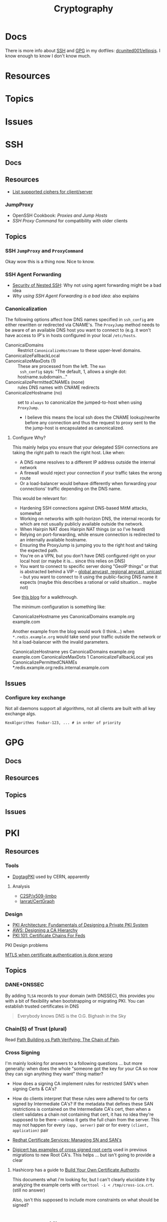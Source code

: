 :PROPERTIES:
:ID:       c2afa949-0d1c-4703-b69c-02ffa854d4f4
:END:
#+TITLE: Cryptography
#+DESCRIPTION: Crypto
#+TAGS:
* Docs

There is more info about [[https://github.com/dcunited001/ellipsis/blob/master/SSH.org][SSH]] and [[https://github.com/dcunited001/ellipsis/blob/master/GPG.org][GPG]] in my dotfiles: [[github:dcunited001/ellipsis][dcunited001/ellipsis]]. I
know enough to know I don't know much.

* Resources

* Topics

* Issues


* SSH

** Docs

** Resources
+ [[https://access.redhat.com/discussions/2143791#comment-1288511][List supported ciphers for client/server]]

*** JumpProxy

+ OpenSSH Cookbook: [[OpenSSH/Cookbook/Proxies and Jump Hosts][Proxies and Jump Hosts]]
+ [[SSH ProxyCommand example][SSH Proxy Command]] for compatibility with older clients

** Topics

*** SSH =JumpProxy= and =ProxyCommand=

Okay wow this is a thing now. Nice to know.

*** SSH Agent Forwarding

+ [[https://security.stackexchange.com/questions/92479/security-of-nested-ssh][Security of Nested SSH]]: Why not using agent forwarding might be a bad idea
+ [[Why using SSH agent-forwarding is a Bad Idea][Why using SSH Agent Forwarding is a bad idea]]: also explains

*** Canonicalization

The following options affect how DNS names specified in =ssh_config= are either
rewritten or redirected via CNAME's. The =ProxyJump= method needs to be aware of
an available DNS host you want to connect to (e.g. it won't have access to IP's
in hosts configured in your local =/etc/hosts=.

+ CanonicalDomains :: Restrict =CanonicalizeHostname= to these upper-level
  domains.
+ CanonicalizeFallbackLocal  ::
+ CanonicalizeMaxDots (1) :: These are processed from the left. The =man
  ssh_config= says: "The default, 1, allows a single dot: hostname.subdomain..."
+ CanonicalizePermittedCNAMEs (none) :: rules DNS names with CNAME redirects
+ CanonicalizeHostname (no) :: set to =always= to canonicalize the
  jumped-to-host when using =ProxyJump=.
  - I believe this means the local ssh does the CNAME lookup/rewrite before any
    connection and thus the request to proxy sent to the the jump-host is
    encapsulated as canonicalized.

**** Configure Why?

This mainly helps you ensure that your delegated SSH connections are taking the
right path to reach the right host. Like when:

+ A DNS name resolves to a different IP address outside the internal network
+ A firewall would reject your connection if your traffic takes the wrong route
+ Or a load-balancer would behave differently when forwarding your connections'
  traffic depending on the DNS name.

This would be relevant for:

+ Hardening SSH connections against DNS-based MitM attacks, somewhat
+ Working on networks with split-horizon DNS, the internal records for which are
  not usually publicly available outside the network.
+ When Hairpin NAT does Hairpin NAT things (or so I've heard)
+ Relying on port-forwarding, while ensure connection is redirected to an
  internally available hostname.
+ Ensuring the ProxyJump is jumping you to the right host and taking the
  expected path.
+ You're on a VPN, but you don't have DNS configured right on your local host
  (or maybe it is... since this relies on DNS)
+ You want to connect to specific server doing "GeoIP things" or that is
  abstracted behind a VIP -- [[https://blog.twitter.com/engineering/en_us/topics/infrastructure/2019/expand-the-edge][global anycast, regional anycast, unicast]] -- but
  you want to connect to it using the public-facing DNS name it expects (maybe
  this describes a rational or valid situation... maybe not)

See [[https://sleeplessbeastie.eu/2020/08/24/how-to-perform-hostname-canonicalization/][this blog]] for a walkthrough.

The minimum configuration is something like:

#+begin_example ssh-config
CanonicalizeHostname yes
CanonicalDomains example.org example.com
#+end_example

Another example from the blog would work (I think...) when =*.redis.example.org=
would take send your traffic outside the network or hit a load-balancer with the
invalid parameters.

#+begin_example ssh-config
CanonicalizeHostname yes
CanonicalDomains example.org example.com
CanonicalizeMaxDots 1
CanonicalizeFallbackLocal yes
CanonicalizePermittedCNAMEs *.redis.example.org:redis.internal.example.com
#+end_example


** Issues

*** Configure key exchange

Not all daemons support all algorithms, not all clients are built with all key exchange algs.

#+begin_src ssh-config
KexAlgorithms foobar-123, ... # in order of priority
#+end_src

* GPG

** Docs

** Resources

** Topics

** Issues


* PKI

** Resources
*** Tools
+ [[https://www.dogtagpki.org/][DogtagPKI]] used by CERN, apparently

**** Analysis

+ [[https://github.com/C2SP/x509-limbo][C2SP/x509-limbo]]
+ [[github:lanrat/CertGraph][lanrat/CertGraph]]

*** Design
+ [[https://www.thesslstore.com/blog/pki-architecture-fundamentals-of-designing-a-private-pki-system/][PKI Architecture: Fundamentals of Designing a Private PKI System]]
+ [[https://docs.aws.amazon.com/privateca/latest/userguide/ca-hierarchy.html][AWS: Designing a CA Hierarchy]]
+ [[https://www.idmanagement.gov/university/pki/][PKI 101: Certificate Chains For Feds]]

PKI Design problems

[[https://github.blog/2023-08-17-mtls-when-certificate-authentication-is-done-wrong/][MTLS when certificate authentication is done wrong]]

** Topics

*** DANE+DNSSEC

By adding =TLSA= records to your domain (with DNSSEC), this provides you with a
bit of flexibility when bootstrapping or migrating PKI. You can establish
trusted certificates in DNS

#+begin_quote
Everybody knows DNS is the O.G. Bighash in the Sky
#+end_quote



*** Chain(S) of Trust (plural)

Read [[https://medium.com/@sleevi_/path-building-vs-path-verifying-the-chain-of-pain-9fbab861d7d6][Path Building vs Path Verifying: The Chain of Pain]].

*** Cross Signing

I'm mainly looking for answers to a following questions ... but more generally:
when does the whole "someone got the key for your CA so now they can sign
anything they want" thing matter?

+ How does a signing CA implement rules for restricted SAN's when signing Certs
  & CA's?
+ How do clients interpret that these rules were adhered to for certs signed by
  Intermediate CA's? If the metadata that defines these SAN restrictions is
  contained on the Intermediate CA's cert, then when a client validates a chain
  not containing that cert, it has no idea they're supposed to be there --
  unless it gets the full chain from the server. This may not happen for every
  =(app, server)= pair or for every =(client, application)= pair

+ [[https://access.redhat.com/documentation/en-us/red_hat_certificate_system/10/html/administration_guide/managing_subject_names_and_subject_alternative_names#doc-wrapper][Redhat Certificate Services: Managing SN and SAN's]]
+ [[https://www.digicert.com/kb/digicert-root-certificates.htm#cross-signed][Digicert has examples of cross signed root certs]] used in previous migrations
  to new Root CA's. This helps ... but isn't going to provide a clear

**** Hashicorp has a guide to [[https://developer.hashicorp.com/vault/tutorials/secrets-management/pki-engine][Build Your Own Certificate Authority]].

This documents what i'm looking for, but I can't clearly elucidate it by
analyzing the example certs with =certtool -i < /tmp/cross-ica.crt=. (still no
answer)

Also, isn't this supposed to include more constraints on what should be signed?


* X509 Certificates

[[https://doi.org/10.17487/RFC3280][RFC 3280]]

** Resources

*** NIST & US Gov't

+ [[https://nvlpubs.nist.gov/nistpubs/SpecialPublications/NIST.SP.800-57pt1r5.pdf][NIST SP 800-57 Part 1]]: Recommendation for Key Management
+ [[https://csrc.nist.gov/pubs/sp/800/57/pt2/r1/final][NIST SP 800-57 Part 2]]: Best Practices for Key Management
+ [[https://nvlpubs.nist.gov/nistpubs/SpecialPublications/NIST.SP.800-57Pt3r1.pdf][NIST SP 800-57 Part 3]]: Recommendations for Key Management

[[https://www.idmanagement.gov/fpki/notifications/#fpki-graph][FPKI Graph]]: Example of certificate deployment using cross-signing.

+ Gdmt... mesh-based PKI was difficult to find conclusive answers on ... and
  X.509 is ALL mesh-based PKI. See cross certificates.
+ Now I'm wondering why I kept seeing intermittent failing Entrust certificates
  on my iphone (probably bc PKI is hard).

*** Cheatsheets

From Illustrated [[https://darutk.medium.com/illustrated-x-509-certificate-84aece2c5c2e][X.509 Certificate]] (illustration by Takahiko Kawasaki)

#+ATTR_HTML: :style width:800px;
[[file:img/x509-illustrated.png]]

** Applications
*** Postgres

+ [[https://severalnines.com/blog/how-configure-selinux-postgresql-and-timescaledb/][How to configure SELinux for Postgresql and TimescaleDB]]

** Issues
*** Certification Path Validation

**** Per Client Library

This video (and assoc. content) clarifies handling details for validation by
several client libraries. It's a bit dated (2018), but covers a lot of ground.

+ [[https://www.youtube.com/watch?v=ZxQx2OhzFO0][Revisiting the X.509 Certification Path Validation (Dr. Falko Strenzke)]]
+ [[github:mtg-ag/cpt][mtg-ag/cpt]] x.509 conformance test suite (and a [[https://cryptosource.de/blogpost__cpt_en.html][blog]] about it with slides/etc)
+ The [[https://www.bsi.bund.de/EN/Themen/Unternehmen-und-Organisationen/Informationen-und-Empfehlungen/Kryptografie/Certification-Path-Validation-Test-Tool/certification-path-validation-test-tool.html][docs]] on the bundewatsitheit site

AFAIK, any specific issues depend on:

+ how an implementation validates CSRs (& PKI interactions with CA/RA etc)
+ how the software for each client/server perform validation

so if a library doesn't process extensions or attributes correctly, it may
sign/accept/reject/skip, but then client or server software may reject/report.

** Cloud

See [[https://datatracker.ietf.org/doc/html/rfc8555#section-7.3.4][RFC 8555 section on EAB]], which "associates an ACME account with an existing
account in a non-ACME system, such as a CA customer database."

*** GCP

Certificate Manager: [[https://cloud.google.com/certificate-manager/docs/overview][overview]]

+ See [[https://cloud.google.com/certificate-manager/docs/overview#limitations][limitations]]: this only creates certs to be deployed to GCP products. Other
  certs can be uploaded, but it mostly manages certs deployed to LB's and
  Proxies (the things I can't afford)

[[https://cloud.google.com/certificate-manager/docs/reference/public-ca/rest][Public Certificate Authority API]]

+ The ACME client must support EAB
+ Google-provided client libs are recommended

*** AWS


** Certmagic

Caddy's [[https://caddyserver.com/docs/automatic-https][automagic TLS features]]. By default it will use =HTTP-01= and
=TLS-ALPN-01= at random, unless they're disabled. It can use =DNS-01= as well.

*** Resources

**** Backends

+ [[github:grafana/certmagic-gcs][grafana/certmagic-gcs]] this does offer to encrypt the secrets it stores
+ [[github:trea/caddy-gcp-secret-manager][trea/caddy-gcp-secret-manager]] few stars, four commits and I don't know go

** Let's Encrypt

*** Docs
+ [[https://community.letsencrypt.org/t/dns-providers-who-easily-integrate-with-lets-encrypt-dns-validation/86438][Let's Encrypt offerings by DNS provider]]

*** Resources


*** Topics

**** TLS-ALPN-01

+ via [[https://caddy.community/t/caddy-supports-the-acme-tls-alpn-challenge/4860][caddy]]

**** Wildcard Certs

This is probably noted in another zettel specifically on wildcard certs, but
Let's Encrypt /only/ allows =DNS-01= challenges for these -- which must be why I
haven't considered any of the other methods until I figured out what
=TLS-ALPN-01= is.

***** Damit

I can't ever do the research /AND/ complete something quickly enough for the
information to be ready-at-hand ... which means I can't easily repeat what I've
almost completed in order to reinforce it.

Thanks a lot for assassinating my career, America. I'm sure I'll forget about it
sometime soon. What's wrong with this combinatorial explosion right here?

#+begin_quote
(script-like and caddy-like ACME clients)

$\otimes$

(acme servers and their wiley rules)

$\otimes$

(certificate storage intermediaries and backends)

$\otimes$

(client-specific idiosyncracies: how does ansible start a server for
TLS-ALPN-01? can i do this with a GCP Cloud Workflow? does cloudflare allow more
than 2 subdomains? NO)
#+end_quote

Dealing with all that is much easier when:

+ 10 people you know can talk to
+ 10 people they know who have accumulated knowledge from
+ 10 people they know
+ all integrating that random trivia for a continuous period of 10 years

Wow I must be so incompetent. No wonder I have zero social connections. What do
those do anyways? Nope, if I didn't search it on Google or read it in a source
repository or see it on a youtube video, it doesn't exist to me. I've been
robbed of $500,000 in income and that's me being reasonable about it.


* [[https://github.com/hashicorp/vault][Vault]]

** Docs

** Resources

** Topics

*** Kubernetes
+ [[https://developer.hashicorp.com/vault/tutorials/kubernetes/kubernetes-external-vault][Integrate a Kubernetes Cluster with an External Vault]]
+ [[https://www.hashicorp.com/products/vault/kubernetes][Running Vault on Kubernetes]]

** Issues


* ECDSA

** Resources

*** Math

+ [[https://neuromancer.sk/std/network][Standard Curve Database]] (shows clusters of related curves as subgraphs)
** Topics
*** Vulnerabilities
+ [[https://doi.org/10.13154/tches.v2020.i4.281-308][Minerva: The curse of ECDSA nonces]]: side-channel attack on some ECDSA
  implementations

*** Python

**** Basic Libs

+ cryptography

**** Other Libs

***** tlsfuzzer/python-ecdsa

pure python implementation of ECDSA

+ [[https://github.com/tlsfuzzer/python-ecdsa/blob/master/src/ecdsa/ecdsa.py][ecdsa.py]]
+ [[https://github.com/tlsfuzzer/python-ecdsa/blob/master/src/ecdsa/test_ecdsa.py][test_ecdsa.py]]


* Roam
+ [[id:d0d5896c-0cf5-4fa7-bf37-a2e3499c69d2][Red Team]]
+ [[id:29d8222b-618f-454e-8a76-6fa38f8ff1f6][Blue Team]]
+ [[id:013f2a46-ac4a-4881-a25a-ef0beb9d8290][Yubikey]]
+ [[id:a3a83227-d12f-4fd4-aa7b-700d7c51fc89][TPM]]

